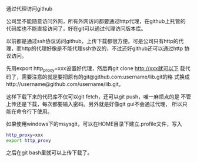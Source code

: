 通过代理访问github

公司里不能随意访问外网，所有外网访问都要通过http代理，在github上托管的
代码库也不能直接访问了，好在git可以通过代理访问版本库。

以前都是通过ssh协议访问github，上传下载都很方便。可是公司只有http的代
理，而http的代理好像是不能代理ssh协议的，不过还好github还可以通过http
协议访问。

先用export http_proxy=xxx设置好代理，然后再git clone http://xxx就可以下
载代码了，需要注意的就是要把原有的git@github.com:username/lib.git的格
式换成http://username@github.com/username/lib.git。

这样下载下来的代码库不仅可以git fetch，还可以git push，唯一麻烦点的是
不管上传还是下载，每次都要输入密码。另外就是好像git gui不会通过代理，
所以只能在命令行下使用。

如果使用windows下的msysgit，可以在HOME目录下建立.profile文件，写入
#+BEGIN_SRC sh
http_proxy=xxx
export http_proxy
#+END_SRC
之后在git bash里就可以上传下载了。
